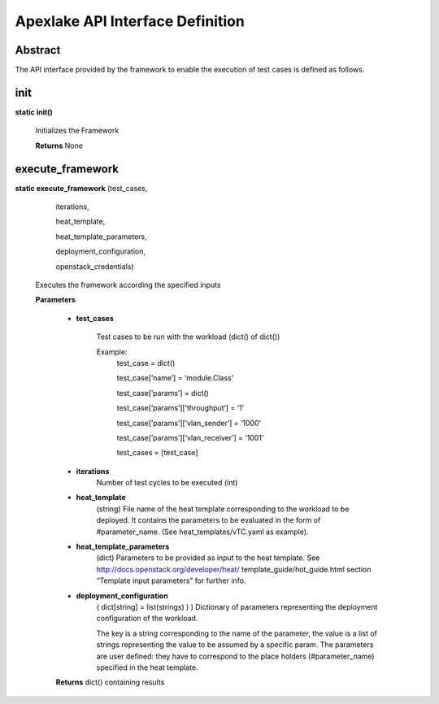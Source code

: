 .. This work is licensed under a Creative Commons Attribution 4.0 International
.. License.
.. http://creativecommons.org/licenses/by/4.0
.. (c) OPNFV, Intel Corporation and others.


=================================
Apexlake API Interface Definition
=================================

Abstract
--------

The API interface provided by the framework to enable the execution of test
cases is defined as follows.


init
----

**static init()**

    Initializes the Framework

    **Returns** None


execute_framework
-----------------

**static execute_framework** (test_cases,

                                iterations,

                                heat_template,

                                heat_template_parameters,

                                deployment_configuration,

                                openstack_credentials)

    Executes the framework according the specified inputs

    **Parameters**

        - **test_cases**

            Test cases to be run with the workload (dict() of dict())

            Example:
                test_case = dict()

                test_case[’name’] = ‘module.Class’

                test_case[’params’] = dict()

                test_case[’params’][’throughput’] = ‘1’

                test_case[’params’][’vlan_sender’] = ‘1000’

                test_case[’params’][’vlan_receiver’] = ‘1001’

                test_cases = [test_case]

        - **iterations**
            Number of test cycles to be executed (int)

        - **heat_template**
            (string) File name of the heat template corresponding to the workload to be deployed.
            It contains the parameters to be evaluated in the form of #parameter_name.
            (See heat_templates/vTC.yaml as example).

        - **heat_template_parameters**
            (dict) Parameters to be provided as input to the
            heat template. See http://docs.openstack.org/developer/heat/ template_guide/hot_guide.html
            section “Template input parameters” for further info.

        - **deployment_configuration**
            ( dict[string] = list(strings) ) ) Dictionary of parameters
            representing the deployment configuration of the workload.

            The key is a string corresponding to the name of the parameter,
            the value is a list of strings representing the value to be
            assumed by a specific param. The parameters are user defined:
            they have to correspond to the place holders (#parameter_name)
            specified in the heat template.

        **Returns** dict() containing results
